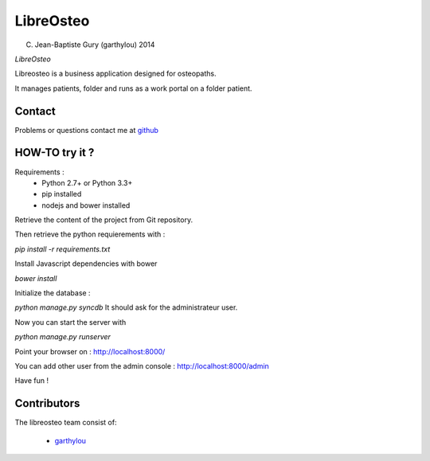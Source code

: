 ============
 LibreOsteo
============

(C) Jean-Baptiste Gury (garthylou) 2014

*LibreOsteo*

Libreosteo is a business application designed for osteopaths.

It manages patients, folder and runs as a work portal on a folder patient.

Contact
=======

Problems or questions contact me at github_

HOW-TO try it ?
===============

Requirements :
  - Python 2.7+ or Python 3.3+
  - pip installed
  - nodejs and bower installed

Retrieve the content of the project from Git repository.

Then retrieve the python requierements with :

`pip install -r requirements.txt`

Install Javascript dependencies with bower

`bower install`

Initialize the database :

`python manage.py syncdb`
It should ask for the administrateur user.

Now you can start the server with 

`python manage.py runserver`

Point your browser on : http://localhost:8000/

You can add other user from the admin console : http://localhost:8000/admin

Have fun !

Contributors
============

The libreosteo team consist of:

  * garthylou_


.. _github : https://github.com/garthylou
.. _garthylou: https://github.com/garthylou
